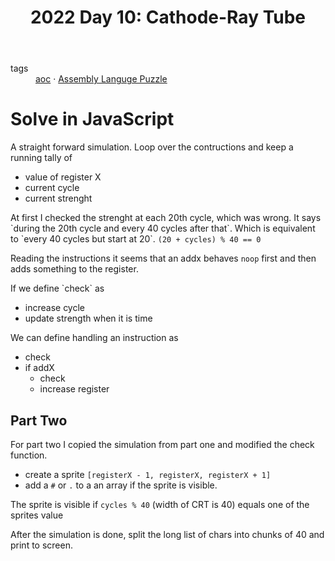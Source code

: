 :PROPERTIES:
:ID:       8dec769b-49eb-430c-af93-3eb9dca6dfe8
:END:
#+title: 2022 Day 10: Cathode-Ray Tube
#+options: toc:nil num:nil

- tags :: [[id:3b4d4e31-7340-4c89-a44d-df55e5d0a3d3][aoc]] · [[id:4a79991d-d2c3-437d-b284-2d5c47d1977e][Assembly Languge Puzzle]]

* Solve in JavaScript

A straight forward simulation. Loop over the contructions and keep a running tally of
- value of register X
- current cycle
- current strenght

At first I checked the strenght at each 20th cycle, which was wrong. It says `during the 20th cycle and every 40 cycles after that`. Which is equivalent to `every 40 cycles but start at 20`. ~(20 + cycles) % 40 == 0~

Reading the instructions it seems that an addx behaves ~noop~ first and then adds something to the register.

If we define `check` as
- increase cycle
- update strength when it is time

We can define handling an instruction as
- check
- if addX
  - check
  - increase register

** Part Two


For part two I copied the simulation from part one and modified the check function.

- create a sprite ~[registerX - 1, registerX, registerX + 1]~
- add a ~#~  or ~.~ to a an array if the sprite is visible.

The sprite is visible if ~cycles % 40~ (width of CRT is 40) equals one of the sprites value

After the simulation is done, split the long list of chars into chunks of 40 and print to screen.
